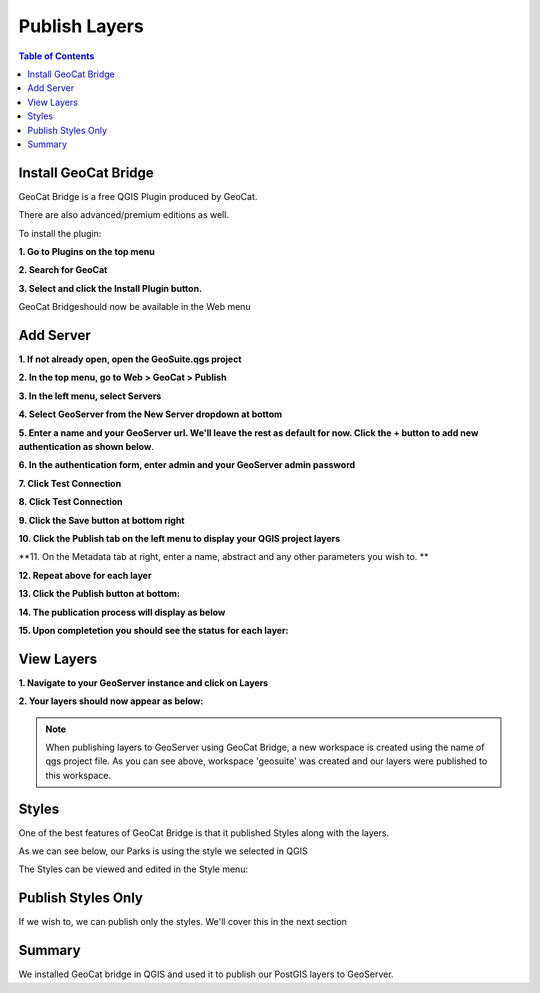 .. This is a comment. Note how any initial comments are moved by
   transforms to after the document title, subtitle, and docinfo.

.. demo.rst from: http://docutils.sourceforge.net/docs/user/rst/demo.txt

.. |EXAMPLE| image:: static/yi_jing_01_chien.jpg
   :width: 1em

**********************
Publish Layers
**********************

.. contents:: Table of Contents


Install GeoCat Bridge
======================

GeoCat Bridge is a free QGIS Plugin produced by GeoCat.

There are also advanced/premium editions as well.

To install the plugin:

**1. Go to Plugins on the top menu**

.. image:: _static/geocat-plugin-1.png

.. image:: _static/spacer.png

**2. Search for GeoCat**

.. image:: _static/geocat-plugin-2.png

.. image:: _static/spacer.png

**3. Select and click the Install Plugin button.**

GeoCat Bridgeshould now be available in the Web menu

Add Server
==============

**1. If not already open, open the GeoSuite.qgs project**

.. image:: _static/13-Add-Project.png

.. image:: _static/spacer.png


**2. In the top menu, go to Web > GeoCat > Publish**

.. image:: _static/geocat-1.png

.. image:: _static/spacer.png


**3. In the left menu, select Servers**

.. image:: _static/geocat-2.png

.. image:: _static/spacer.png


**4. Select GeoServer from the New Server dropdown at bottom**

.. image:: _static/geocat-3.png

.. image:: _static/spacer.png

**5. Enter a name and your GeoServer url.  We'll leave the rest as default for now.   Click the + button to add new authentication as shown below**.  

.. image:: _static/geocat-4.png

.. image:: _static/spacer.png

**6. In the authentication form, enter admin and your GeoServer admin password**

.. image:: _static/geocat-5.png

.. image:: _static/spacer.png

**7. Click Test Connection**

.. image:: _static/geocat-6.png

.. image:: _static/spacer.png

**8. Click Test Connection**

.. image:: _static/geocat-7.png

.. image:: _static/spacer.png

**9. Click the Save button at bottom right**

.. image:: _static/geocat-8.png

.. image:: _static/spacer.png

**10. Click the Publish tab on the left menu to display your QGIS project layers**

.. image:: _static/geocat-9.png

.. image:: _static/spacer.png

**11. On the Metadata tab at right, enter a name, abstract and any other parameters you wish to.  **

.. image:: _static/geocat-10.png

.. image:: _static/spacer.png

**12. Repeat above for each layer**

.. image:: _static/geocat-10-2.png

.. image:: _static/spacer.png

**13. Click the Publish button at bottom:**

.. image:: _static/geocat-12.png

.. image:: _static/spacer.png

**14. The publication process will display as below**

.. image:: _static/geocat-13.png

.. image:: _static/spacer.png

**15. Upon completetion you should see the status for each layer:**

.. image:: _static/geocat-14.png

.. image:: _static/spacer.png

  
View Layers
============

**1. Navigate to your GeoServer instance and click on Layers**

**2.  Your layers should now appear as below:**

.. image:: _static/geocat-15.png

.. image:: _static/spacer.png

.. Note:: When publishing layers to GeoServer using GeoCat Bridge, a new workspace is created using the name of qgs project file.  As you can see above, workspace 'geosuite' was created and our layers were published to this workspace.

Styles
============

One of the best features of GeoCat Bridge is that it published Styles along with the layers.

As we can see below, our Parks is using the style we selected in QGIS

.. image:: _static/geocat-styles-2.png

.. image:: _static/spacer.png

The Styles can be viewed and edited in the Style menu:

.. image:: _static/geocat-styles.png

.. image:: _static/spacer.png


Publish Styles Only
===================

If we wish to, we can publish only the styles.  We'll cover this in the next section

Summary
============

We installed GeoCat bridge in QGIS and used it to publish our PostGIS layers to GeoServer.

 

 



